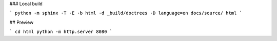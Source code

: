 ### Local build

```
python -m sphinx -T -E -b html -d _build/doctrees -D language=en docs/source/ html
```

## Preview

```
cd html
python -m http.server 8080
```